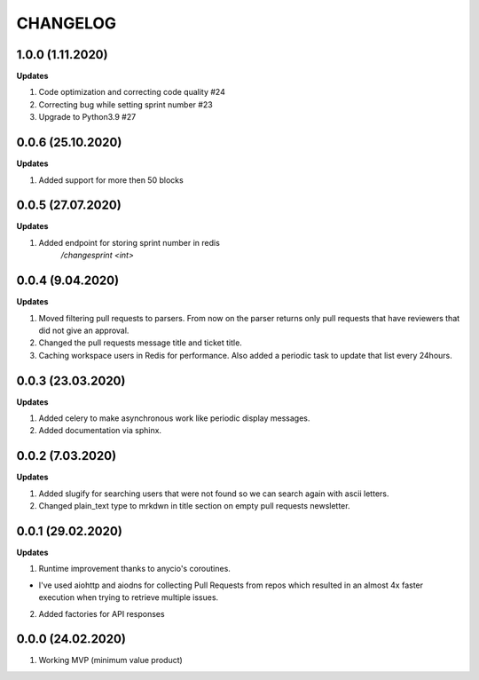 =========
CHANGELOG
=========

1.0.0 (1.11.2020)
------------------

**Updates**

1. Code optimization and correcting code quality #24

2. Correcting bug while setting sprint number #23

3. Upgrade to Python3.9 #27

0.0.6 (25.10.2020)
------------------

**Updates**

1. Added support for more then 50 blocks

0.0.5 (27.07.2020)
------------------

**Updates**

1. Added endpoint for storing sprint number in redis
    `/changesprint <int>`

0.0.4 (9.04.2020)
-----------------

**Updates**

1. Moved filtering pull requests to parsers. From now on the parser returns only
   pull requests that have reviewers that did not give an approval.

2. Changed the pull requests message title and ticket title.

3. Caching workspace users in Redis for performance. Also added a periodic task
   to update that list every 24hours.

0.0.3 (23.03.2020)
------------------

**Updates**

1. Added celery to make asynchronous work like periodic display messages.

2. Added documentation via sphinx.

0.0.2 (7.03.2020)
------------------

**Updates**

1. Added slugify for searching users that were not found so we can search again
   with ascii letters.

2. Changed plain_text type to mrkdwn in title section on empty pull requests newsletter.

0.0.1 (29.02.2020)
------------------

**Updates**

1. Runtime improvement thanks to anycio's coroutines.

* I've used aiohttp and aiodns for collecting Pull Requests from repos which resulted
  in an almost 4x faster execution when trying to retrieve multiple issues.

2. Added factories for API responses

0.0.0 (24.02.2020)
------------------

1. Working MVP (minimum value product)
